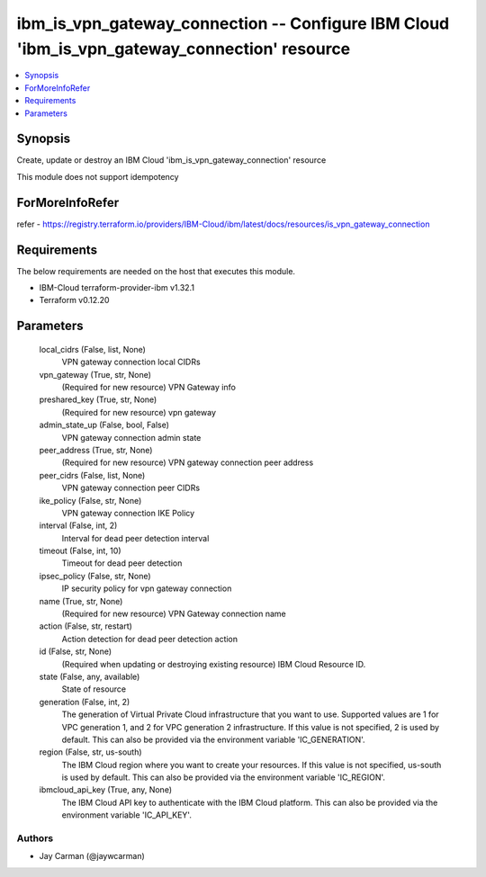 
ibm_is_vpn_gateway_connection -- Configure IBM Cloud 'ibm_is_vpn_gateway_connection' resource
=============================================================================================

.. contents::
   :local:
   :depth: 1


Synopsis
--------

Create, update or destroy an IBM Cloud 'ibm_is_vpn_gateway_connection' resource

This module does not support idempotency


ForMoreInfoRefer
----------------
refer - https://registry.terraform.io/providers/IBM-Cloud/ibm/latest/docs/resources/is_vpn_gateway_connection

Requirements
------------
The below requirements are needed on the host that executes this module.

- IBM-Cloud terraform-provider-ibm v1.32.1
- Terraform v0.12.20



Parameters
----------

  local_cidrs (False, list, None)
    VPN gateway connection local CIDRs


  vpn_gateway (True, str, None)
    (Required for new resource) VPN Gateway info


  preshared_key (True, str, None)
    (Required for new resource) vpn gateway


  admin_state_up (False, bool, False)
    VPN gateway connection admin state


  peer_address (True, str, None)
    (Required for new resource) VPN gateway connection peer address


  peer_cidrs (False, list, None)
    VPN gateway connection peer CIDRs


  ike_policy (False, str, None)
    VPN gateway connection IKE Policy


  interval (False, int, 2)
    Interval for dead peer detection interval


  timeout (False, int, 10)
    Timeout for dead peer detection


  ipsec_policy (False, str, None)
    IP security policy for vpn gateway connection


  name (True, str, None)
    (Required for new resource) VPN Gateway connection name


  action (False, str, restart)
    Action detection for dead peer detection action


  id (False, str, None)
    (Required when updating or destroying existing resource) IBM Cloud Resource ID.


  state (False, any, available)
    State of resource


  generation (False, int, 2)
    The generation of Virtual Private Cloud infrastructure that you want to use. Supported values are 1 for VPC generation 1, and 2 for VPC generation 2 infrastructure. If this value is not specified, 2 is used by default. This can also be provided via the environment variable 'IC_GENERATION'.


  region (False, str, us-south)
    The IBM Cloud region where you want to create your resources. If this value is not specified, us-south is used by default. This can also be provided via the environment variable 'IC_REGION'.


  ibmcloud_api_key (True, any, None)
    The IBM Cloud API key to authenticate with the IBM Cloud platform. This can also be provided via the environment variable 'IC_API_KEY'.













Authors
~~~~~~~

- Jay Carman (@jaywcarman)

